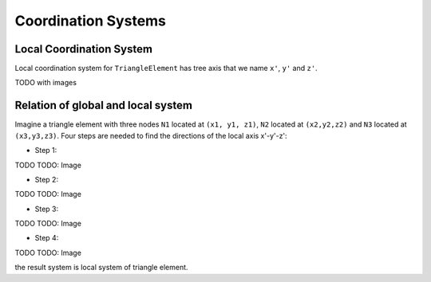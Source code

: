 .. _TriangleElement-CoordinationSystems:

Coordination Systems
--------------------

Local Coordination System
^^^^^^^^^^^^^^^^^^^^^^^^^

Local coordination system for ``TriangleElement`` has tree axis that we name ``x'``, ``y'`` and ``z'``. 

TODO with images

Relation of global and local system
^^^^^^^^^^^^^^^^^^^^^^^^^^^^^^^^^^^

Imagine a triangle element with three nodes ``N1`` located at ``(x1, y1, z1)``, ``N2`` located at ``(x2,y2,z2)`` and ``N3`` located at ``(x3,y3,z3)``. Four steps are needed to find the directions of the local axis x'-y'-z':

- Step 1:
TODO
TODO: Image

- Step 2:
TODO
TODO: Image

- Step 3:
TODO
TODO: Image

- Step 4:
TODO
TODO: Image

the result system is local system of triangle element.